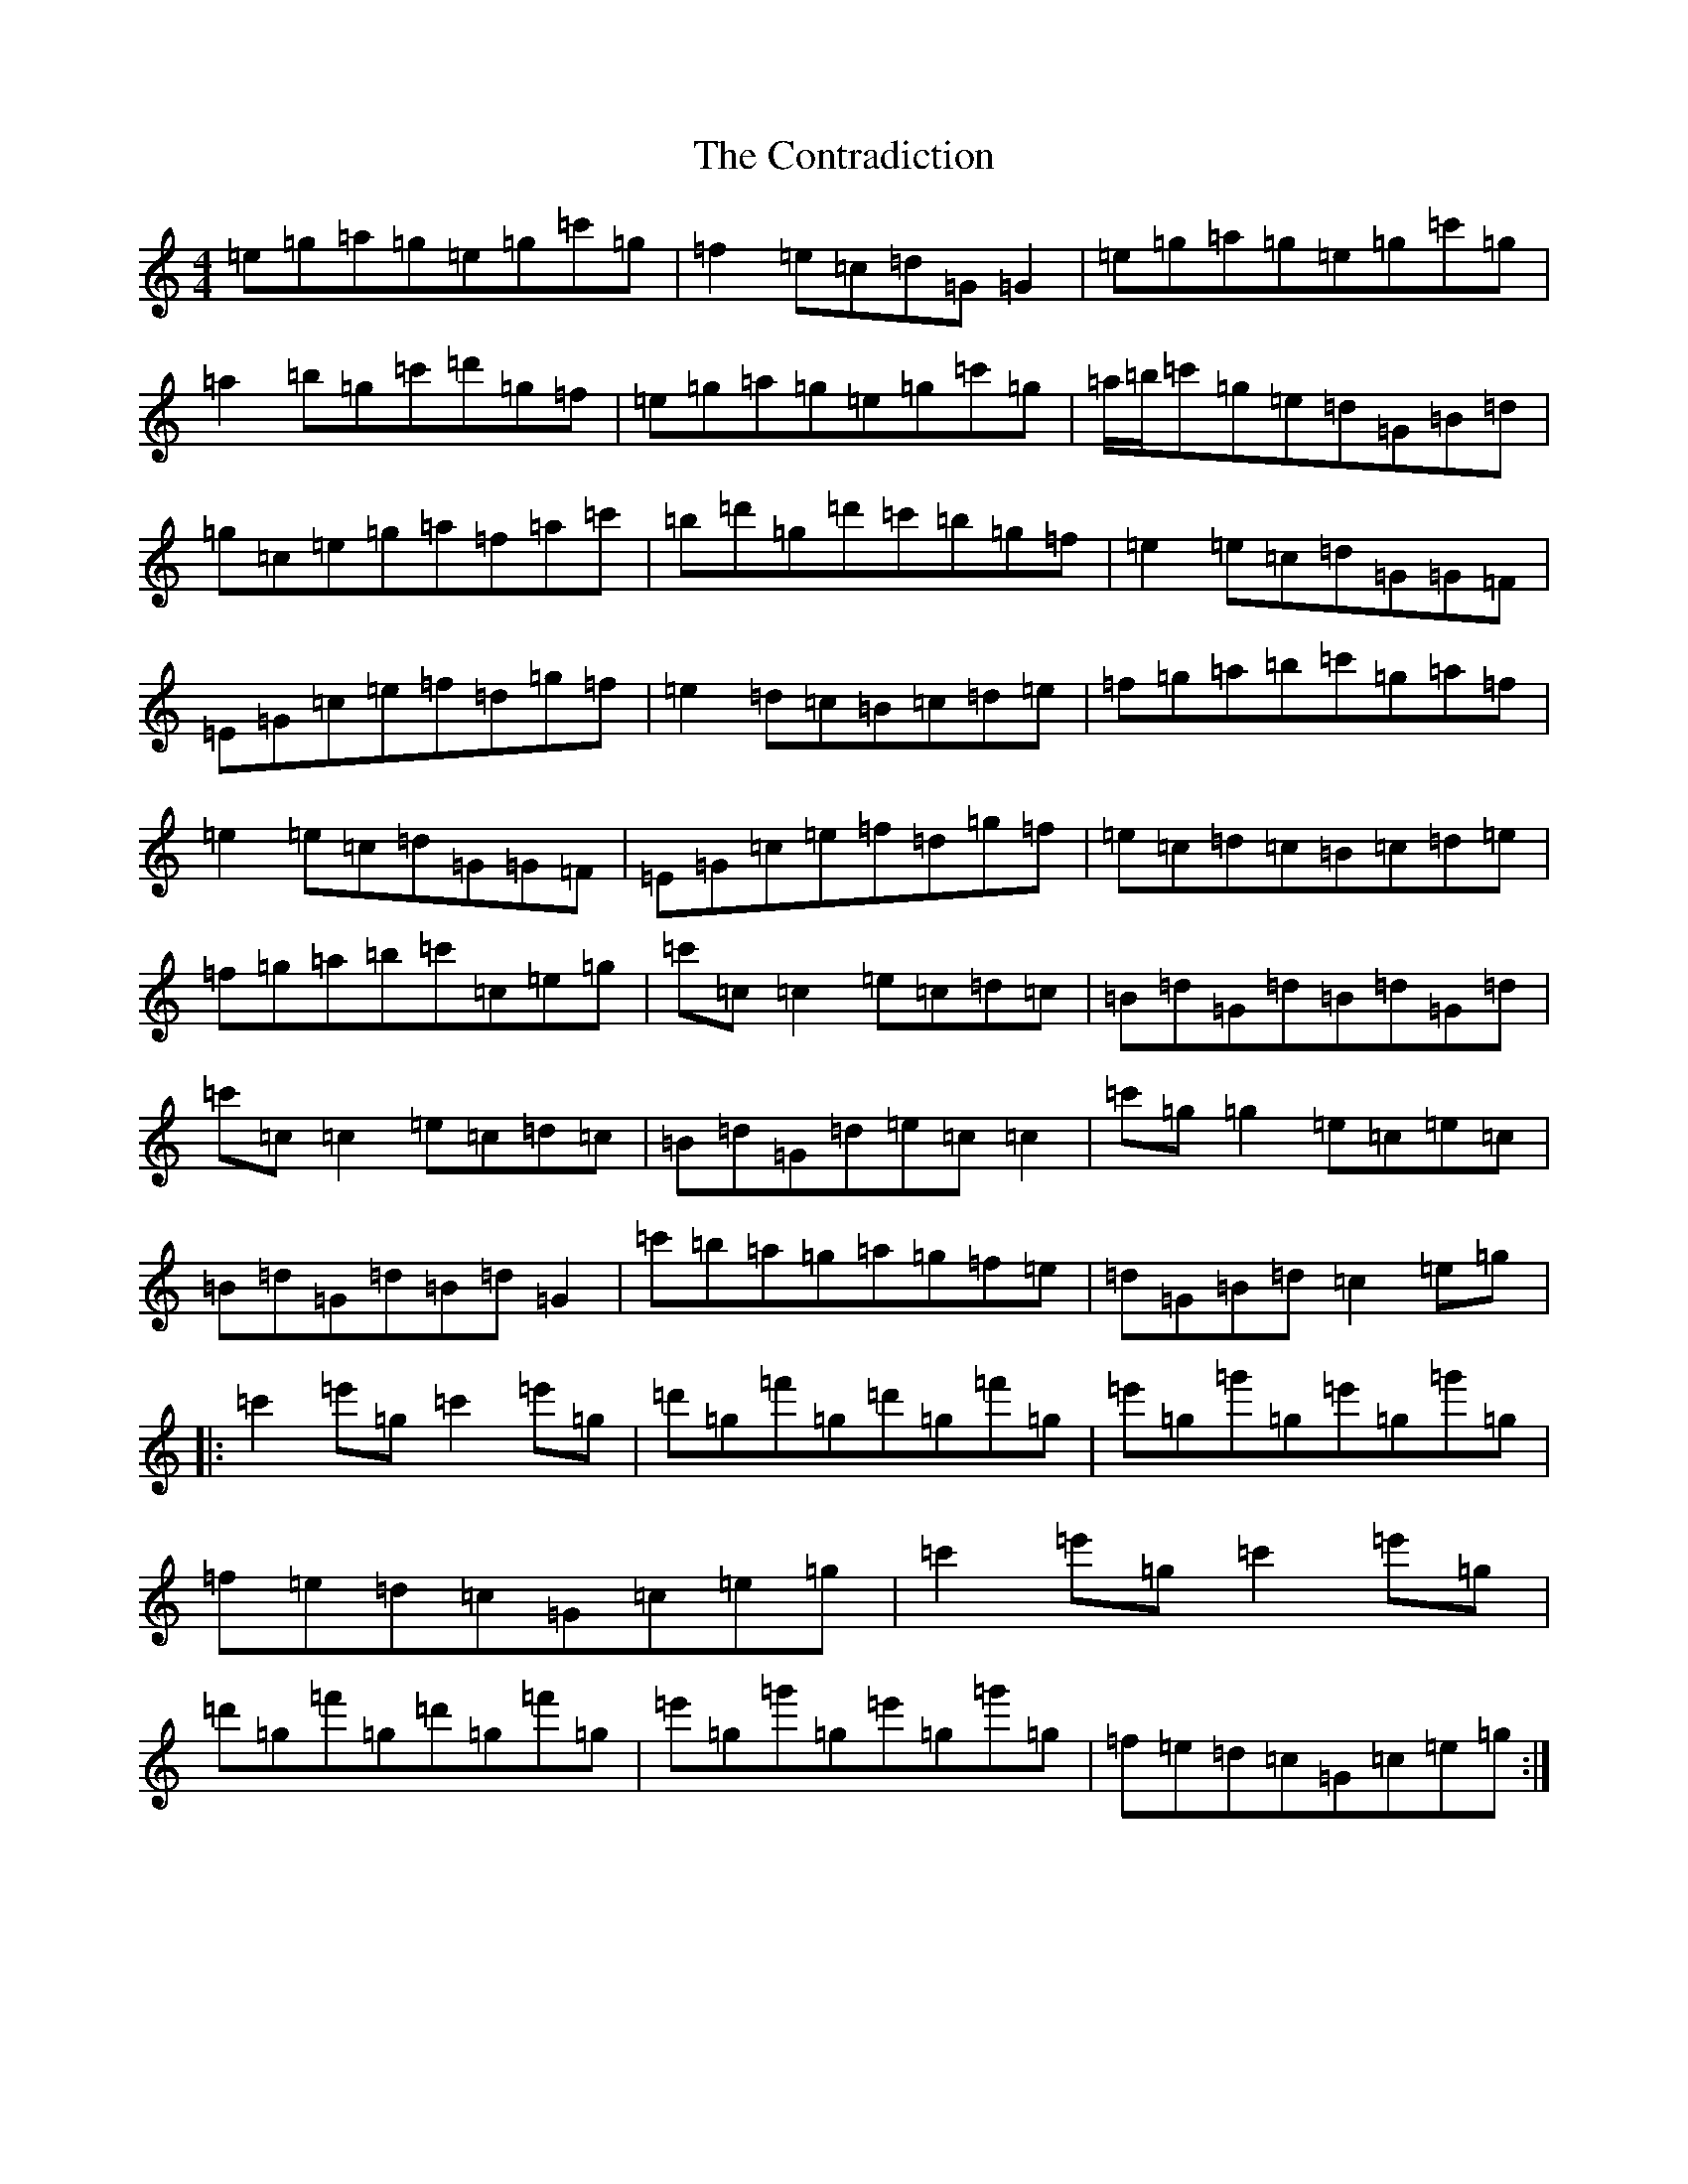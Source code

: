 X: 4164
T: Contradiction, The
S: https://thesession.org/tunes/196#setting12853
R: reel
M:4/4
L:1/8
K: C Major
=e=g=a=g=e=g=c'=g|=f2=e=c=d=G=G2|=e=g=a=g=e=g=c'=g|=a2=b=g=c'=d'=g=f|=e=g=a=g=e=g=c'=g|=a/2=b/2=c'=g=e=d=G=B=d|=g=c=e=g=a=f=a=c'|=b=d'=g=d'=c'=b=g=f|=e2=e=c=d=G=G=F|=E=G=c=e=f=d=g=f|=e2=d=c=B=c=d=e|=f=g=a=b=c'=g=a=f|=e2=e=c=d=G=G=F|=E=G=c=e=f=d=g=f|=e=c=d=c=B=c=d=e|=f=g=a=b=c'=c=e=g|=c'=c=c2=e=c=d=c|=B=d=G=d=B=d=G=d|=c'=c=c2=e=c=d=c|=B=d=G=d=e=c=c2|=c'=g=g2=e=c=e=c|=B=d=G=d=B=d=G2|=c'=b=a=g=a=g=f=e|=d=G=B=d=c2=e=g|:=c'2=e'=g=c'2=e'=g|=d'=g=f'=g=d'=g=f'=g|=e'=g=g'=g=e'=g=g'=g|=f=e=d=c=G=c=e=g|=c'2=e'=g=c'2=e'=g|=d'=g=f'=g=d'=g=f'=g|=e'=g=g'=g=e'=g=g'=g|=f=e=d=c=G=c=e=g:|